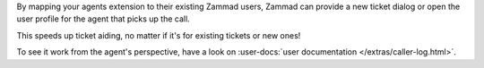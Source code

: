 By mapping your agents extension to their existing Zammad users,
Zammad can provide a new ticket dialog or open the user profile for
the agent that picks up the call.

This speeds up ticket aiding, no matter if it's for existing tickets or new
ones!

To see it work from the agent's perspective, have a look on
:user-docs:`user documentation </extras/caller-log.html>`.

